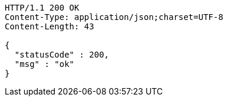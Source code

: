 [source,http,options="nowrap"]
----
HTTP/1.1 200 OK
Content-Type: application/json;charset=UTF-8
Content-Length: 43

{
  "statusCode" : 200,
  "msg" : "ok"
}
----